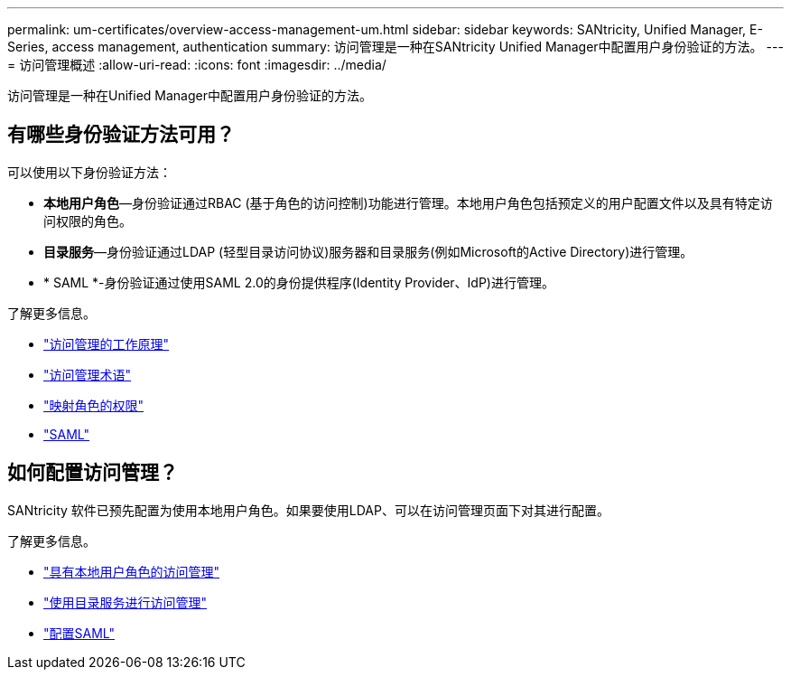 ---
permalink: um-certificates/overview-access-management-um.html 
sidebar: sidebar 
keywords: SANtricity, Unified Manager, E-Series, access management, authentication 
summary: 访问管理是一种在SANtricity Unified Manager中配置用户身份验证的方法。 
---
= 访问管理概述
:allow-uri-read: 
:icons: font
:imagesdir: ../media/


[role="lead"]
访问管理是一种在Unified Manager中配置用户身份验证的方法。



== 有哪些身份验证方法可用？

可以使用以下身份验证方法：

* *本地用户角色*—身份验证通过RBAC (基于角色的访问控制)功能进行管理。本地用户角色包括预定义的用户配置文件以及具有特定访问权限的角色。
* *目录服务*—身份验证通过LDAP (轻型目录访问协议)服务器和目录服务(例如Microsoft的Active Directory)进行管理。
* * SAML *-身份验证通过使用SAML 2.0的身份提供程序(Identity Provider、IdP)进行管理。


了解更多信息。

* link:how-access-management-works-unified.html["访问管理的工作原理"]
* link:access-management-terminology-unified.html["访问管理术语"]
* link:permissions-for-mapped-roles-unified.html["映射角色的权限"]
* link:access-management-with-saml.html["SAML"]




== 如何配置访问管理？

SANtricity 软件已预先配置为使用本地用户角色。如果要使用LDAP、可以在访问管理页面下对其进行配置。

了解更多信息。

* link:access-management-with-local-user-roles-unified.html["具有本地用户角色的访问管理"]
* link:access-management-with-directory-services-unified.html["使用目录服务进行访问管理"]
* link:configure-saml.html["配置SAML"]

